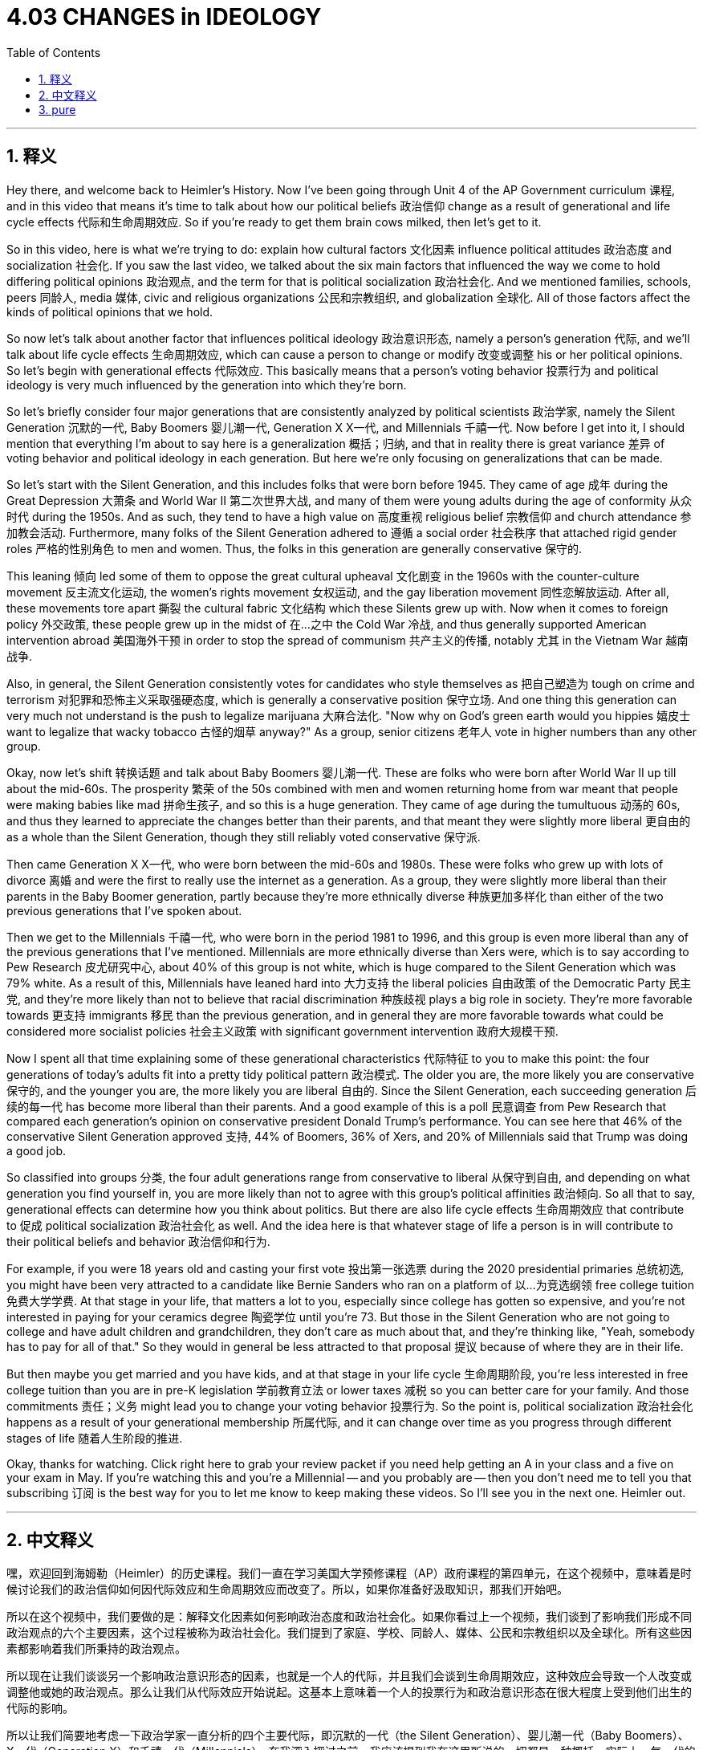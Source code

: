 
= 4.03 CHANGES in IDEOLOGY
:toc: left
:toclevels: 3
:sectnums:
:stylesheet: myAdocCss.css

'''

== 释义

Hey there, and welcome back to Heimler's History. Now I've been going through Unit 4 of the AP Government curriculum 课程, and in this video that means it's time to talk about how our political beliefs 政治信仰 change as a result of generational and life cycle effects 代际和生命周期效应. So if you're ready to get them brain cows milked, then let's get to it. +

So in this video, here is what we're trying to do: explain how cultural factors 文化因素 influence political attitudes 政治态度 and socialization 社会化. If you saw the last video, we talked about the six main factors that influenced the way we come to hold differing political opinions 政治观点, and the term for that is political socialization 政治社会化. And we mentioned families, schools, peers 同龄人, media 媒体, civic and religious organizations 公民和宗教组织, and globalization 全球化. All of those factors affect the kinds of political opinions that we hold. +

So now let's talk about another factor that influences political ideology 政治意识形态, namely a person's generation 代际, and we'll talk about life cycle effects 生命周期效应, which can cause a person to change or modify 改变或调整 his or her political opinions. So let's begin with generational effects 代际效应. This basically means that a person's voting behavior 投票行为 and political ideology is very much influenced by the generation into which they're born. +

So let's briefly consider four major generations that are consistently analyzed by political scientists 政治学家, namely the Silent Generation 沉默的一代, Baby Boomers 婴儿潮一代, Generation X X一代, and Millennials 千禧一代. Now before I get into it, I should mention that everything I'm about to say here is a generalization 概括；归纳, and that in reality there is great variance 差异 of voting behavior and political ideology in each generation. But here we're only focusing on generalizations that can be made. +

So let's start with the Silent Generation, and this includes folks that were born before 1945. They came of age 成年 during the Great Depression 大萧条 and World War II 第二次世界大战, and many of them were young adults during the age of conformity 从众时代 during the 1950s. And as such, they tend to have a high value on 高度重视 religious belief 宗教信仰 and church attendance 参加教会活动. Furthermore, many folks of the Silent Generation adhered to 遵循 a social order 社会秩序 that attached rigid gender roles 严格的性别角色 to men and women. Thus, the folks in this generation are generally conservative 保守的. +

This leaning 倾向 led some of them to oppose the great cultural upheaval 文化剧变 in the 1960s with the counter-culture movement 反主流文化运动, the women's rights movement 女权运动, and the gay liberation movement 同性恋解放运动. After all, these movements tore apart 撕裂 the cultural fabric 文化结构 which these Silents grew up with. Now when it comes to foreign policy 外交政策, these people grew up in the midst of 在…之中 the Cold War 冷战, and thus generally supported American intervention abroad 美国海外干预 in order to stop the spread of communism 共产主义的传播, notably 尤其 in the Vietnam War 越南战争. +

Also, in general, the Silent Generation consistently votes for candidates who style themselves as 把自己塑造为 tough on crime and terrorism 对犯罪和恐怖主义采取强硬态度, which is generally a conservative position 保守立场. And one thing this generation can very much not understand is the push to legalize marijuana 大麻合法化. "Now why on God's green earth would you hippies 嬉皮士 want to legalize that wacky tobacco 古怪的烟草 anyway?" As a group, senior citizens 老年人 vote in higher numbers than any other group. +

Okay, now let's shift 转换话题 and talk about Baby Boomers 婴儿潮一代. These are folks who were born after World War II up till about the mid-60s. The prosperity 繁荣 of the 50s combined with men and women returning home from war meant that people were making babies like mad 拼命生孩子, and so this is a huge generation. They came of age during the tumultuous 动荡的 60s, and thus they learned to appreciate the changes better than their parents, and that meant they were slightly more liberal 更自由的 as a whole than the Silent Generation, though they still reliably voted conservative 保守派. +

Then came Generation X  X一代, who were born between the mid-60s and 1980s. These were folks who grew up with lots of divorce 离婚 and were the first to really use the internet as a generation. As a group, they were slightly more liberal than their parents in the Baby Boomer generation, partly because they're more ethnically diverse 种族更加多样化 than either of the two previous generations that I've spoken about. +

Then we get to the Millennials 千禧一代, who were born in the period 1981 to 1996, and this group is even more liberal than any of the previous generations that I've mentioned. Millennials are more ethnically diverse than Xers were, which is to say according to Pew Research 皮尤研究中心, about 40% of this group is not white, which is huge compared to the Silent Generation which was 79% white. As a result of this, Millennials have leaned hard into 大力支持 the liberal policies 自由政策 of the Democratic Party 民主党, and they're more likely than not to believe that racial discrimination 种族歧视 plays a big role in society. They're more favorable towards 更支持 immigrants 移民 than the previous generation, and in general they are more favorable towards what could be considered more socialist policies 社会主义政策 with significant government intervention 政府大规模干预. +

Now I spent all that time explaining some of these generational characteristics 代际特征 to you to make this point: the four generations of today's adults fit into a pretty tidy political pattern 政治模式. The older you are, the more likely you are conservative 保守的, and the younger you are, the more likely you are liberal 自由的. Since the Silent Generation, each succeeding generation 后续的每一代 has become more liberal than their parents. And a good example of this is a poll 民意调查 from Pew Research that compared each generation's opinion on conservative president Donald Trump's performance. You can see here that 46% of the conservative Silent Generation approved 支持, 44% of Boomers, 36% of Xers, and 20% of Millennials said that Trump was doing a good job. +

So classified into groups 分类, the four adult generations range from conservative to liberal 从保守到自由, and depending on what generation you find yourself in, you are more likely than not to agree with this group's political affinities 政治倾向. So all that to say, generational effects can determine how you think about politics. But there are also life cycle effects 生命周期效应 that contribute to 促成 political socialization 政治社会化 as well. And the idea here is that whatever stage of life a person is in will contribute to their political beliefs and behavior 政治信仰和行为. +

For example, if you were 18 years old and casting your first vote 投出第一张选票 during the 2020 presidential primaries 总统初选, you might have been very attracted to a candidate like Bernie Sanders who ran on a platform of 以…为竞选纲领 free college tuition 免费大学学费. At that stage in your life, that matters a lot to you, especially since college has gotten so expensive, and you're not interested in paying for your ceramics degree 陶瓷学位 until you're 73. But those in the Silent Generation who are not going to college and have adult children and grandchildren, they don't care as much about that, and they're thinking like, "Yeah, somebody has to pay for all of that." So they would in general be less attracted to that proposal 提议 because of where they are in their life. +

But then maybe you get married and you have kids, and at that stage in your life cycle 生命周期阶段, you're less interested in free college tuition than you are in pre-K legislation 学前教育立法 or lower taxes 减税 so you can better care for your family. And those commitments 责任；义务 might lead you to change your voting behavior 投票行为. So the point is, political socialization 政治社会化 happens as a result of your generational membership 所属代际, and it can change over time as you progress through different stages of life 随着人生阶段的推进. +

Okay, thanks for watching. Click right here to grab your review packet if you need help getting an A in your class and a five on your exam in May. If you're watching this and you're a Millennial -- and you probably are -- then you don't need me to tell you that subscribing 订阅 is the best way for you to let me know to keep making these videos. So I'll see you in the next one. Heimler out. +

'''

== 中文释义

嘿，欢迎回到海姆勒（Heimler）的历史课程。我们一直在学习美国大学预修课程（AP）政府课程的第四单元，在这个视频中，意味着是时候讨论我们的政治信仰如何因代际效应和生命周期效应而改变了。所以，如果你准备好汲取知识，那我们开始吧。 +

所以在这个视频中，我们要做的是：解释文化因素如何影响政治态度和政治社会化。如果你看过上一个视频，我们谈到了影响我们形成不同政治观点的六个主要因素，这个过程被称为政治社会化。我们提到了家庭、学校、同龄人、媒体、公民和宗教组织以及全球化。所有这些因素都影响着我们所秉持的政治观点。 +

所以现在让我们谈谈另一个影响政治意识形态的因素，也就是一个人的代际，并且我们会谈到生命周期效应，这种效应会导致一个人改变或调整他或她的政治观点。那么让我们从代际效应开始说起。这基本上意味着一个人的投票行为和政治意识形态在很大程度上受到他们出生的代际的影响。 +

所以让我们简要地考虑一下政治学家一直分析的四个主要代际，即沉默的一代（the Silent Generation）、婴儿潮一代（Baby Boomers）、X一代（Generation X）和千禧一代（Millennials）。在我深入探讨之前，我应该提到我在这里所说的一切都是一种概括，实际上，每一代的投票行为和政治意识形态都有很大差异。但在这里，我们只关注可以得出的一般性结论。 +

那么让我们从沉默的一代开始说起，这一代包括1945年之前出生的人。他们在大萧条和第二次世界大战期间成年，并且他们中的许多人在20世纪50年代从众的时代是年轻人。因此，他们往往非常重视宗教信仰和参加教堂活动。此外，沉默的一代中的许多人坚持一种给男性和女性附加了严格性别角色的社会秩序。因此，这一代的人通常是保守的。 +

这种倾向导致他们中的一些人反对20世纪60年代的重大文化动荡，包括反文化运动、妇女权利运动和同性恋解放运动。毕竟，这些运动撕裂了沉默的一代成长过程中所依赖的文化结构。当涉及到外交政策时，这些人在冷战期间长大，因此普遍支持美国的海外干预，以阻止共产主义的传播，特别是在越南战争中。 +

同样，一般来说，沉默的一代一直投票给那些标榜自己对犯罪和恐怖主义采取强硬态度的候选人，这通常是一种保守立场。这一代人非常不理解的一件事是推动大麻合法化。“说真的，你们这些嬉皮士为什么要让那种古怪的烟草合法化呢？” 作为一个群体，老年人的投票率比其他任何群体都高。 +

好的，现在让我们转而谈谈婴儿潮一代。这些人是在第二次世界大战后到大约20世纪60年代中期出生的人。20世纪50年代的繁荣，加上男性和女性从战争中返乡，意味着人们疯狂地生育，所以这是一个庞大的代际。他们在动荡的20世纪60年代成年，因此他们比他们的父母更能接受这些变化，这意味着作为一个整体，他们比沉默的一代稍微更自由一些，尽管他们仍然倾向于投票给保守派。 +

然后是X一代，他们出生于20世纪60年代中期到80年代之间。这一代人在父母大量离婚的环境中长大，并且是第一代真正使用互联网的人。作为一个群体，他们比婴儿潮一代的父母稍微更自由一些，部分原因是他们在种族上比我提到的前两代人更加多样化。 +

然后是千禧一代，他们出生于1981年到1996年期间，这一代人比我提到的任何前一代都更加自由。千禧一代在种族上比X一代更加多样化，也就是说，根据皮尤研究中心（Pew Research）的数据，这一群体中大约40% 不是白人，与沉默的一代中79% 是白人相比，这一比例是很大的。因此，千禧一代大力倾向于民主党的自由政策，并且他们更有可能相信种族歧视在社会中扮演着重要角色。他们比前一代更支持移民，并且一般来说，他们更倾向于那些可以被认为是具有重大政府干预的更社会主义的政策。 +

我花了这么多时间向你解释这些代际特征，是为了说明这一点：当今成年人的这四代人符合一个相当整齐的政治模式。你年龄越大，就越有可能是保守派；你年龄越小，就越有可能是自由派。自沉默的一代以来，每一代都比他们的父母更加自由。一个很好的例子是皮尤研究中心的一项民意调查，该调查比较了每一代对保守派总统唐纳德·特朗普（Donald Trump）表现的看法。你可以看到，46% 的保守的沉默的一代表示认可，婴儿潮一代中44% 的人、X一代中36% 的人以及千禧一代中20% 的人表示特朗普做得很好。 +

所以，按群体分类，这四代成年人从保守派到自由派不等，并且根据你所处的代际，你更有可能认同你所在群体的政治倾向。所以这么说吧，代际效应可以决定你对政治的看法。但也有生命周期效应也会对政治社会化产生影响。这里的观点是，一个人所处的人生阶段会影响他们的政治信仰和行为。 +

例如，如果你18岁，在2020年总统初选时进行首次投票，你可能会非常被伯尼·桑德斯（Bernie Sanders）这样的候选人吸引，他的竞选纲领包括免费的大学学费。在你人生的那个阶段，这对你来说很重要，特别是因为大学学费变得非常昂贵，而你不想在73岁之前为你的陶艺学位付费。但是沉默的一代中的那些不上大学并且有成年子女和孙子女的人，他们对此并不太在意，他们会想：“是啊，总得有人为这一切买单。” 所以，由于他们所处的人生阶段，他们一般对这个提议不太感兴趣。 +

但是，也许你结婚并有了孩子，在你人生的这个阶段，你对免费大学学费的兴趣不如对学前教育立法或降低税收的兴趣，这样你可以更好地照顾你的家庭。这些责任可能会导致你改变你的投票行为。所以重点是，政治社会化是由你所属的代际导致的，并且随着你经历不同的人生阶段，它会随着时间而改变。 +

好的，感谢观看。如果你需要帮助在课堂上得A，在五月份的考试中得5分，点击这里获取你的复习资料包。如果你正在观看这个视频并且你是千禧一代——很可能是这样——那么你不需要我告诉你，订阅是让我知道你希望我继续制作这些视频的最佳方式。所以我们下一个视频再见。海姆勒（Heimler）下线。 + 

'''

== pure

Hey there, and welcome back to Heimler's History. Now I've been going through Unit 4 of the AP Government curriculum, and in this video that means it's time to talk about how our political beliefs change as a result of generational and life cycle effects. So if you're ready to get them brain cows milked, then let's get to it.

So in this video, here is what we're trying to do: explain how cultural factors influence political attitudes and socialization. If you saw the last video, we talked about the six main factors that influenced the way we come to hold differing political opinions, and the term for that is political socialization. And we mentioned families, schools, peers, media, civic and religious organizations, and globalization. All of those factors affect the kinds of political opinions that we hold.

So now let's talk about another factor that influences political ideology, namely a person's generation, and we'll talk about life cycle effects, which can cause a person to change or modify his or her political opinions. So let's begin with generational effects. This basically means that a person's voting behavior and political ideology is very much influenced by the generation into which they're born.

So let's briefly consider four major generations that are consistently analyzed by political scientists, namely the Silent Generation, Baby Boomers, Generation X, and Millennials. Now before I get into it, I should mention that everything I'm about to say here is a generalization, and that in reality there is great variance of voting behavior and political ideology in each generation. But here we're only focusing on generalizations that can be made.

So let's start with the Silent Generation, and this includes folks that were born before 1945. They came of age during the Great Depression and World War II, and many of them were young adults during the age of conformity during the 1950s. And as such, they tend to have a high value on religious belief and church attendance. Furthermore, many folks of the Silent Generation adhered to a social order that attached rigid gender roles to men and women. Thus, the folks in this generation are generally conservative.

This leaning led some of them to oppose the great cultural upheaval in the 1960s with the counter-culture movement, the women's rights movement, and the gay liberation movement. After all, these movements tore apart the cultural fabric which these Silents grew up with. Now when it comes to foreign policy, these people grew up in the midst of the Cold War, and thus generally supported American intervention abroad in order to stop the spread of communism, notably in the Vietnam War.

Also, in general, the Silent Generation consistently votes for candidates who style themselves as tough on crime and terrorism, which is generally a conservative position. And one thing this generation can very much not understand is the push to legalize marijuana. "Now why on God's green earth would you hippies want to legalize that wacky tobacco anyway?" As a group, senior citizens vote in higher numbers than any other group.

Okay, now let's shift and talk about Baby Boomers. These are folks who were born after World War II up till about the mid-60s. The prosperity of the 50s combined with men and women returning home from war meant that people were making babies like mad, and so this is a huge generation. They came of age during the tumultuous 60s, and thus they learned to appreciate the changes better than their parents, and that meant they were slightly more liberal as a whole than the Silent Generation, though they still reliably voted conservative.

Then came Generation X, who were born between the mid-60s and 1980s. These were folks who grew up with lots of divorce and were the first to really use the internet as a generation. As a group, they were slightly more liberal than their parents in the Baby Boomer generation, partly because they're more ethnically diverse than either of the two previous generations that I've spoken about.

Then we get to the Millennials, who were born in the period 1981 to 1996, and this group is even more liberal than any of the previous generations that I've mentioned. Millennials are more ethnically diverse than Xers were, which is to say according to Pew Research, about 40% of this group is not white, which is huge compared to the Silent Generation which was 79% white. As a result of this, Millennials have leaned hard into the liberal policies of the Democratic Party, and they're more likely than not to believe that racial discrimination plays a big role in society. They're more favorable towards immigrants than the previous generation, and in general they are more favorable towards what could be considered more socialist policies with significant government intervention.

Now I spent all that time explaining some of these generational characteristics to you to make this point: the four generations of today's adults fit into a pretty tidy political pattern. The older you are, the more likely you are conservative, and the younger you are, the more likely you are liberal. Since the Silent Generation, each succeeding generation has become more liberal than their parents. And a good example of this is a poll from Pew Research that compared each generation's opinion on conservative president Donald Trump's performance. You can see here that 46% of the conservative Silent Generation approved, 44% of Boomers, 36% of Xers, and 20% of Millennials said that Trump was doing a good job.

So classified into groups, the four adult generations range from conservative to liberal, and depending on what generation you find yourself in, you are more likely than not to agree with this group's political affinities. So all that to say, generational effects can determine how you think about politics. But there are also life cycle effects that contribute to political socialization as well. And the idea here is that whatever stage of life a person is in will contribute to their political beliefs and behavior.

For example, if you were 18 years old and casting your first vote during the 2020 presidential primaries, you might have been very attracted to a candidate like Bernie Sanders who ran on a platform of free college tuition. At that stage in your life, that matters a lot to you, especially since college has gotten so expensive, and you're not interested in paying for your ceramics degree until you're 73. But those in the Silent Generation who are not going to college and have adult children and grandchildren, they don't care as much about that, and they're thinking like, "Yeah, somebody has to pay for all of that." So they would in general be less attracted to that proposal because of where they are in their life.

But then maybe you get married and you have kids, and at that stage in your life cycle, you're less interested in free college tuition than you are in pre-K legislation or lower taxes so you can better care for your family. And those commitments might lead you to change your voting behavior. So the point is, political socialization happens as a result of your generational membership, and it can change over time as you progress through different stages of life.

Okay, thanks for watching. Click right here to grab your review packet if you need help getting an A in your class and a five on your exam in May. If you're watching this and you're a Millennial -- and you probably are -- then you don't need me to tell you that subscribing is the best way for you to let me know to keep making these videos. So I'll see you in the next one. Heimler out.

'''

